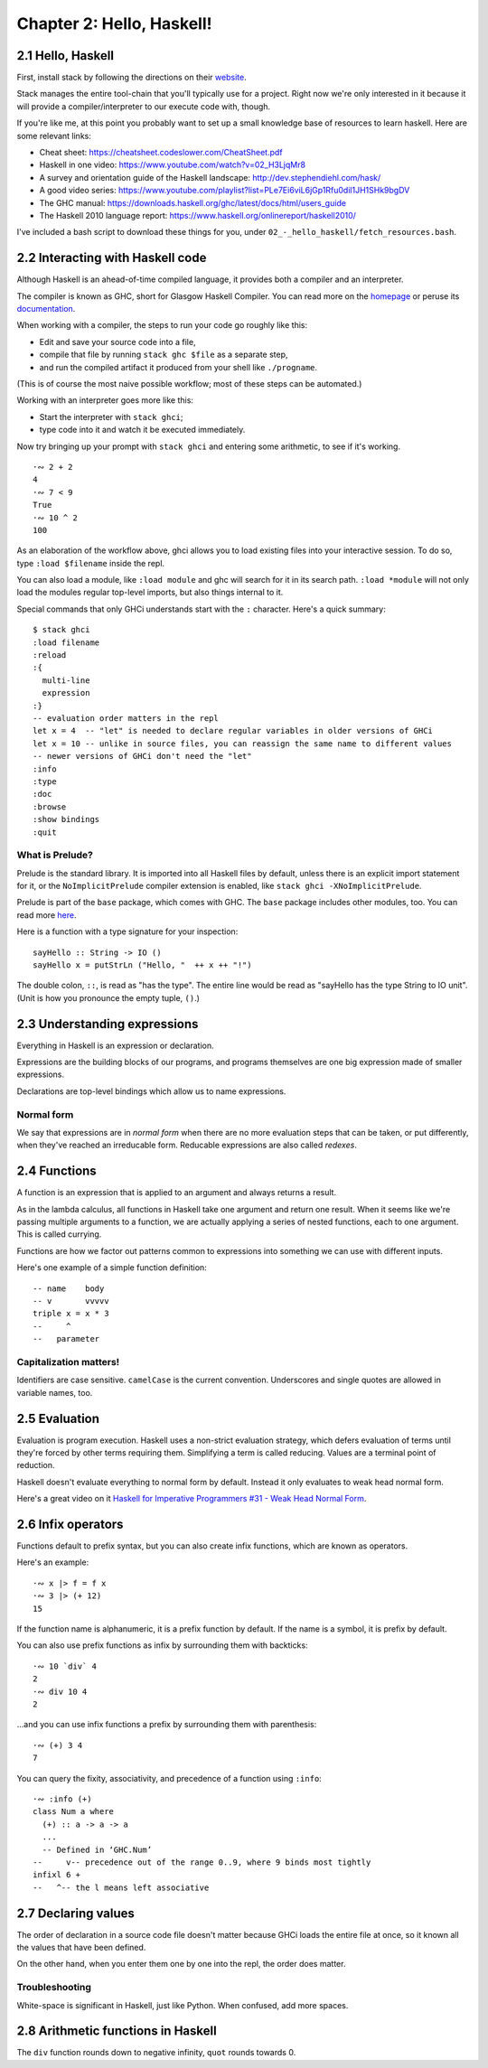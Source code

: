 ****************************
 Chapter 2: Hello, Haskell!
****************************


2.1 Hello, Haskell
------------------
First, install stack by following the directions on their `website
<https://docs.haskellstack.org/en/stable/README/>`_.

Stack manages the entire tool-chain that you'll typically use for a
project. Right now we're only interested in it because it will provide
a compiler/interpreter to our execute code with, though.

If you're like me, at this point you probably want to set up a small
knowledge base of resources to learn haskell. Here are some relevant
links:

* Cheat sheet: https://cheatsheet.codeslower.com/CheatSheet.pdf
* Haskell in one video: https://www.youtube.com/watch?v=02_H3LjqMr8
* A survey and orientation guide of the Haskell landscape: http://dev.stephendiehl.com/hask/
* A good video series: https://www.youtube.com/playlist?list=PLe7Ei6viL6jGp1Rfu0dil1JH1SHk9bgDV
* The GHC manual: https://downloads.haskell.org/ghc/latest/docs/html/users_guide
* The Haskell 2010 language report: https://www.haskell.org/onlinereport/haskell2010/

I've included a bash script to download these things for you, under
``02_-_hello_haskell/fetch_resources.bash``.


2.2 Interacting with Haskell code
---------------------------------
Although Haskell is an ahead-of-time compiled language, it provides
both a compiler and an interpreter.

The compiler is known as GHC, short for Glasgow Haskell Compiler. You
can read more on the `homepage <https://www.haskell.org/ghc/>`_ or
peruse its `documentation <https://downloads.haskell.org/ghc/latest/
docs/html/users_guide/>`_.

When working with a compiler, the steps to run your code go roughly
like this:

* Edit and save your source code into a file,
* compile that file by running ``stack ghc $file`` as a separate step,
* and run the compiled artifact it produced from your shell like ``./progname``.

(This is of course the most naive possible workflow; most of these
steps can be automated.)

Working with an interpreter goes more like this:

* Start the interpreter with ``stack ghci``;
* type code into it and watch it be executed immediately.

Now try bringing up your prompt with ``stack ghci`` and entering some
arithmetic, to see if it's working.

::

  ·∾ 2 + 2
  4
  ·∾ 7 < 9
  True
  ·∾ 10 ^ 2
  100
 
As an elaboration of the workflow above, ghci allows you to load
existing files into your interactive session. To do so, type ``:load
$filename`` inside the repl. 

You can also load a module, like ``:load module`` and ghc will search
for it in its search path. ``:load *module`` will not only load the
modules regular top-level imports, but also things internal to it.

Special commands that only GHCi understands start with the ``:``
character. Here's a quick summary::

  $ stack ghci
  :load filename
  :reload
  :{
    multi-line
    expression
  :}
  -- evaluation order matters in the repl
  let x = 4  -- "let" is needed to declare regular variables in older versions of GHCi
  let x = 10 -- unlike in source files, you can reassign the same name to different values
  -- newer versions of GHCi don't need the "let"
  :info
  :type
  :doc
  :browse
  :show bindings
  :quit

What is Prelude?
^^^^^^^^^^^^^^^^
Prelude is the standard library. It is imported into all Haskell files
by default, unless there is an explicit import statement for it, or
the ``NoImplicitPrelude`` compiler extension is enabled, like ``stack
ghci -XNoImplicitPrelude``.

Prelude is part of the ``base`` package, which comes with GHC. The
``base`` package includes other modules, too. You can read more 
`here <http://dev.stephendiehl.com/hask/#base>`_.

Here is a function with a type signature for your inspection::

  sayHello :: String -> IO ()
  sayHello x = putStrLn ("Hello, "  ++ x ++ "!")

The double colon, ``::``, is read as "has the type". The entire line
would be read as "sayHello has the type String to IO unit". (Unit is
how you pronounce the empty tuple, ``()``.)


2.3 Understanding expressions
-----------------------------
Everything in Haskell is an expression or declaration.

Expressions are the building blocks of our programs, and programs
themselves are one big expression made of smaller expressions.

Declarations are top-level bindings which allow us to name
expressions.

Normal form
^^^^^^^^^^^
We say that expressions are in *normal form* when there are no more
evaluation steps that can be taken, or put differently, when they've
reached an irreducable form. Reducable expressions are also called
*redexes*.


2.4 Functions
-------------
A function is an expression that is applied to an argument and always
returns a result. 

As in the lambda calculus, all functions in Haskell take one argument
and return one result. When it seems like we're passing multiple
arguments to a function, we are actually applying a series of nested
functions, each to one argument. This is called currying.

Functions are how we factor out patterns common to expressions into
something we can use with different inputs.

Here's one example of a simple function definition::

  -- name    body
  -- v       vvvvv
  triple x = x * 3
  --     ^
  --   parameter

Capitalization matters!
^^^^^^^^^^^^^^^^^^^^^^^
Identifiers are case sensitive. ``camelCase`` is the current
convention. Underscores and single quotes are allowed in variable
names, too.


2.5 Evaluation
--------------
Evaluation is program execution. Haskell uses a non-strict evaluation strategy,
which defers evaluation of terms until they're forced by other terms requiring
them. Simplifying a term is called reducing. Values are a terminal point of
reduction.

Haskell doesn't evaluate everything to normal form by default. Instead
it only evaluates to weak head normal form.

Here's a great video on it `Haskell for Imperative Programmers #31 - Weak Head
Normal Form`_.

.. _Haskell for Imperative Programmers #31 - Weak Head Normal Form:
   https://www.youtube.com/
   watch?v=QBQ9_9R7o8I&list=PLe7Ei6viL6jGp1Rfu0dil1JH1SHk9bgDV
   &index=32&t=0s


2.6 Infix operators
-------------------
Functions default to prefix syntax, but you can also create infix
functions, which are known as operators.

Here's an example::

  ·∾ x |> f = f x
  ·∾ 3 |> (+ 12)
  15

If the function name is alphanumeric, it is a prefix function by
default. If the name is a symbol, it is prefix by default.

You can also use prefix functions as infix by surrounding them with
backticks::
    
  ·∾ 10 `div` 4
  2
  ·∾ div 10 4
  2

...and you can use infix functions a prefix by surrounding them with
parenthesis::

  ·∾ (+) 3 4
  7

You can query the fixity, associativity, and precedence of a function
using ``:info``::

  ·∾ :info (+)
  class Num a where
    (+) :: a -> a -> a
    ...
    -- Defined in ‘GHC.Num’
  --     v-- precedence out of the range 0..9, where 9 binds most tightly
  infixl 6 +
  --   ^-- the l means left associative

.. TODO 2.6.1 Exercises: Parentheses and Association -- page 39


2.7 Declaring values
--------------------
The order of declaration in a source code file doesn't matter because
GHCi loads the entire file at once, so it known all the values that
have been defined.

On the other hand, when you enter them one by one into the repl, the
order does matter.

Troubleshooting
^^^^^^^^^^^^^^^
White-space is significant in Haskell, just like Python. When confused,
add more spaces.

.. TODO 2.7.1 Exercises: Heal the Sick -- page 45


2.8 Arithmetic functions in Haskell
-----------------------------------

.. TODO import the table of arithmetic functions here

The ``div`` function rounds down to negative infinity, ``quot`` rounds
towards 0.
